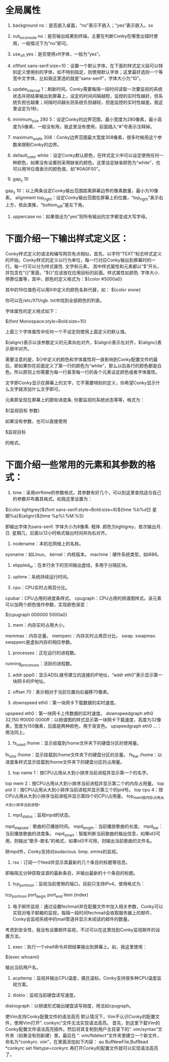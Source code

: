 * 全局属性
  1. background no：是否嵌入桌面，“no”表示不嵌入；“yes”表示嵌入。xx

  2. out_to_console no：是否输出结果到终端，主要在判断Conky在哪里出错时使用，一般情况下为“no”即可。

  3. use_xft yes：是否使用xft字体，一般为“yes”。

  4. xftfont sans-serif:size=10：设置一个默认字体，在下面的样式定义段可以特别定义使用别的字体，如不特别指定，则使用默认字体；这里最好选则一个等宽中文字体，比如我这里选的就是“sans-serif”，字体大小为“10”。

  5. update_interval 1：刷新时间。Conky需要每隔一段时间读取一次要监视的系统状态并把结果输出到屏幕上，设定的时间间隔越短，监控的实时性越好，但系统负担也越重；间隔时间越长则系统负担越轻，但是监控的实时性越差。我这里设定为1秒。

  6. minimum_size 280 5：设定Conky的边界范围，最小宽度为280像素，最小高度为5像素，一般没有用，我这里没有使用，前面插入“#”号表示注释掉。

  7. maximum_width 308：Conky边界范围最大宽度308像素，很多时候用这个参数来限制Conky的边界。

  8. default_color white：设定Conky默认颜色，在样式定义中可以设定使用任何一种颜色，如果没有设置则采用缺省的颜色。这里设定缺省颜色为“white”，也可以用16位值表示的颜色值，如“#0A0F00”。

  9. gap_x 10
  gap_y 10：以上两条设定Conky输出范围距离屏幕边界的像素数量，最小为10像素。
  alignment top_right：设定Conky输出范围在屏幕上的位置，“top_right”表示右上方，依此类推，“bottom_left”是左下角。

  10. uppercase no：如果值设为“yes”则所有输出的文字都变成大写字母。

* 下面介绍一下输出样式定义区：

  Conky样式定义的语法和编写网页有点相似，首先，以字符“TEXT”标志样式定义的开始。Conky样式的定义以行为单位，每一行对应Conky输出到屏幕时的一行。每一行可以分为样式属性. 文字和元素。
其中样式属性和元素都以“$”开头，并包含在“{}”里面，“${}”应该放在应用目标的前面。样式属性如颜色. 字体大小. 停靠位置等，其中，颜色的定义格式为：${color #5000a0}

  其中的16位值色可以用X中定义的颜色名称代替，如：
  ${color snow}

  你可以在/etc/X11/rgb. txt中找到全部颜色的列表。

  字体属性的定义格式如下：

  ${font Monospace:style=Bold:size=10}

  上面三个字体属性中任何一个不设定则使用上面定义的默认值。

  ${alignr}表示以该参数定义的元素向右对齐，${alignl}表示左对齐，${alignc}表示居中对齐。

  需要注意的是，${}中定义的颜色和字体属性将一直影响到Conky配置文件的最后，即如果你在前面定义了第一行的颜色为“white”，那么以后各行的颜色都是白色。所以原则上你需要为每一行甚至每一行的各个元素设定颜色或者字体属性。

  文字即Conky显示在屏幕上的文字，它不需要特别的定义，你希望Conky显示什么文字就添加什么文字即可。

  元素即呈现在屏幕上的那些进度条. 你要监视的系统状态等等，格式为：

  ${监视目标 参数}

  如果没有参数，也可以直接使用

  $监视目标

  的格式。

* 下面介绍一些常用的元素和其参数的格式：

  1. time：采用strftime的参数格式，其参数有好几个，可以到这里查找适合自己的参数并布置其格式。如我这里设置为：

  ${color lightgrey}${font sans-serif:style=Bold:size=8}${time %b%d日 星期%a}${alignr}${time %p%l:%M:%S}

  即输出字体为sans-serif. 字体大小为8像素. 粗体. 颜色为lightgrey，依次输出月. 日. 星期几，后面以12小时格式输出时间并向右对齐。

  2. nodename：本机在网络上的名称。
  sysname：如Linux。
  kernel：内核版本。
  machine：硬件系统类型，如i686。

  3. stippled_hr：在本行余下的空间输出虚线，多用于分隔区块。

  4. uptime：系统持续运行时间。

  5. cpu：CPU实时占用百分比。
  cpubar：CPU占用的进度条样式。
  cpugraph：CPU占用的频谱图样式。该元素可以加两个颜色值作参数，实现颜色渐变：

  ${cpugraph 000000 5000a0}

  6. mem：内存实时占用大小。
  memmax：内存总量。
  memperc：内存实时占用百分比。
  swap. swapmax. swapperc是虚拟内存的相应参数。

  7. processes：正在运行的进程数。
  running_processes：活跃的进程数。

  8. addr ppp0：显示ADSL拨号建立的连接的IP地址，“addr eth0”表示显示第一块网卡的IP地址。

  9. offset 70：表示相对于当前位置向右偏移70像素。

  10. downspeed eth0：第一块网卡下载数据的实时速度。
  upspeed eth0：第一块网卡上传数据的实时速度。
  downspeedgraph eth0 32,150 ff0000 0000ff：以频谱图的样式显示第一块网卡下载速度，高度为32像素，宽度为150像素，后面是两种颜色，用于渐变色。
  upspeedgraph eth0 …：用法同上。

  11. fs_used /home：显示挂载到/home文件夹下的硬盘分区的使用量。
  fs_size /home：显示挂载到/home文件夹下的硬盘分区的总量。
  fs_bar /home：以进度条样式显示挂载到/home文件夹下的硬盘分区的占用量。

  12. top name 1：按CPU占用从大到小排序当前进程并显示第一个的名字。
  top mem 2：按CPU占用从大到小排序当前进程并显示第二个的内存占用量。
  top pid 3：按CPU占用从大到小排序当前进程并显示第三个的pid号。
  top cpu 4：按CPU占用从大到小排序当前进程并显示第四个的CPU占用量。
  top_mem按内存占用从大到小排序当前进程。

  13. mpd_status：监视mpd的状态。
  mpd_elapsed：歌曲的已播放时间。
  mpd_length：当前播放歌曲的长度。
  mpd_bar：当前播放歌曲的进度条。
  mpd_smart：智能判断当前歌曲的输出信息，如果id3可用，则输出”歌手-歌名“的格式，如果id3不可用，则输出当前歌曲的文件名。

  除mpd外，Conky支持对audacious. bmp. xmms的监视。

  14. rss：订阅一个feed并显示其最新的几个条目的标题等信息。

  即每隔五分钟获取该源的最新条目，并输出最新的十个条目的标题。

  15. tcp_portmon：监视当前使用的端口，目前只支持IPv4。使用格式为：

  tcp_portmon port_begin port_end item (index)

  16. 电子邮件监视：通过设置fechmail并在配置文件中加入相关参数，Conky可以实现对电子邮箱的监视，每隔一段时间fechmail会收取服务器上的邮件，Conky会监视系统中的mail管道并显示未阅读的邮件的数量。
  考虑到安全性，我没有设置邮件监视，不过可以在这里找到Conky监视邮件的设置方法。

  17. exec：执行一个shell命令并把结果输出到屏幕上。如，我这里使用：

  ${exec whoami}

  输出当前用户名。

  18. acpitemp：监视并输出CPU温度，摄氏温标。Conky支持很多种CPU温度监视方案。

  19. diskio：监视当前硬盘读写速度。
  diskiograph：以频谱形式输出硬盘读写频度，用法如cpugraph。

  使Vim支持Conky配置文件的语法高亮
  默认情况下，Vim不认识Conky的配置文件，使用Vim打开“. conkyrc”文件无法实现语法高亮。
  首先，到这里下载Vim的Conky配置文件语法高亮插件。然后将其复制到用户主目录下的“. vim/syntax”文件夹（如果没有则新建）里。最后在 “. vim/ftdetect”文件夹里建立一个新文件，命名为“conkyrc. vim”，在里面添加如下内容：
  au BufNewFile,BufRead *conkyrc set filetype=conkyrc
  再打开Conky的配置文件就可以实现语法高亮了。

